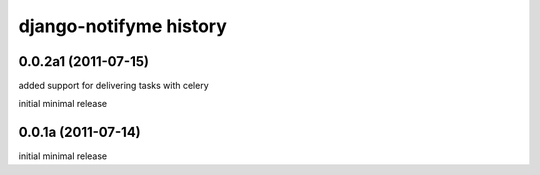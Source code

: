 django-notifyme history
=======================

0.0.2a1 (2011-07-15)
--------------------

added support for delivering tasks with celery

initial minimal release

0.0.1a (2011-07-14)
-------------------

initial minimal release